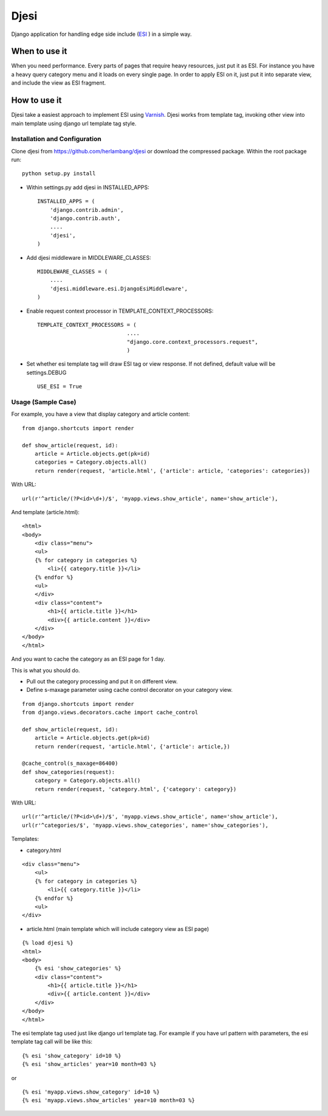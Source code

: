 Djesi
=====
Django application for handling edge side include (`ESI <http://en.wikipedia.org/wiki/Edge_Side_Includes>`_
) in a simple way.

When to use it
--------------
When you need performance. Every parts of pages that require heavy resources, just put it as ESI.
For instance you have a heavy query category menu and it loads on every single page. In order to apply ESI on it, just put it into separate view, and include the view as ESI fragment.

How to use it
--------------
Djesi take a easiest approach to implement ESI using `Varnish <https://www.varnish-cache.org/>`_.
Djesi works from template tag, invoking other view into main template using django url template tag style.

Installation and Configuration
^^^^^^^^^^^^^^^^^^^^^^^^^^^^^^^^^^^^^^^^^^
Clone djesi from https://github.com/herlambang/djesi or download the compressed package. Within the root package run::

    python setup.py install

- Within settings.py add djesi in INSTALLED_APPS::

    INSTALLED_APPS = (
        'django.contrib.admin',
        'django.contrib.auth',
        ....
        'djesi',
    )

- Add djesi middleware in MIDDLEWARE_CLASSES::
    
    MIDDLEWARE_CLASSES = (
        ....
        'djesi.middleware.esi.DjangoEsiMiddleware',
    )

- Enable request context processor in TEMPLATE_CONTEXT_PROCESSORS::

    TEMPLATE_CONTEXT_PROCESSORS = (
                                ....
                                "django.core.context_processors.request",
                                )

- Set whether esi template tag will draw ESI tag or view response. If not defined, default value will be settings.DEBUG ::

    USE_ESI = True



Usage (Sample Case)
^^^^^^^^^^^^^^^^^^^^^
For example, you have a view that display category and article content::

    from django.shortcuts import render

    def show_article(request, id):
        article = Article.objects.get(pk=id)
        categories = Category.objects.all()
        return render(request, 'article.html', {'article': article, 'categories': categories})

With URL::

    url(r'^article/(?P<id>\d+)/$', 'myapp.views.show_article', name='show_article'),

And template (article.html)::

    <html>
    <body>
        <div class="menu">
        <ul>
        {% for category in categories %}
            <li>{{ category.title }}</li>
        {% endfor %}
        <ul>
        </div>
        <div class="content">
            <h1>{{ article.title }}</h1>
            <div>{{ article.content }}</div>
        </div>
    </body>
    </html>

And you want to cache the category as an ESI page for 1 day. 

This is what you should do. 

- Pull out the category processing and put it on different view. 
- Define s-maxage parameter using cache control decorator on your category view.


::

    from django.shortcuts import render
    from django.views.decorators.cache import cache_control

    def show_article(request, id):
        article = Article.objects.get(pk=id)
        return render(request, 'article.html', {'article': article,})

    @cache_control(s_maxage=86400)
    def show_categories(request):
        category = Category.objects.all()
        return render(request, 'category.html', {'category': category})

With URL::

    url(r'^article/(?P<id>\d+)/$', 'myapp.views.show_article', name='show_article'),
    url(r'^categories/$', 'myapp.views.show_categories', name='show_categories'),

Templates:

- category.html

::

    <div class="menu">
        <ul>
        {% for category in categories %}
            <li>{{ category.title }}</li>
        {% endfor %}
        <ul>
    </div>

- article.html (main template which will include category view as ESI page)

::

    {% load djesi %}
    <html>
    <body>
        {% esi 'show_categories' %}
        <div class="content">
            <h1>{{ article.title }}</h1>
            <div>{{ article.content }}</div>
        </div>
    </body>
    </html>

The esi template tag used just like django url template tag. For example if you have url pattern with parameters, the esi template tag call will be like this::

    {% esi 'show_category' id=10 %}
    {% esi 'show_articles' year=10 month=03 %}

or 

::

    {% esi 'myapp.views.show_category' id=10 %}
    {% esi 'myapp.views.show_articles' year=10 month=03 %}




